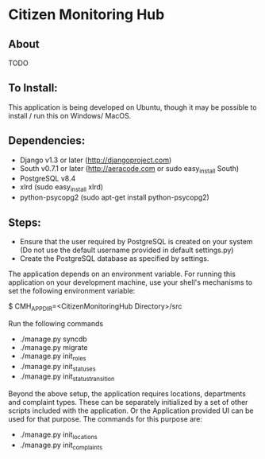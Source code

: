 * Citizen Monitoring Hub

** About
TODO

** To Install:
This application is being developed on Ubuntu, though it may be possible to install / run this on Windows/ MacOS.

** Dependencies:
 + Django v1.3 or later (http://djangoproject.com)
 + South v0.7.1 or later (http://aeracode.com or sudo easy_install South)
 + PostgreSQL v8.4
 + xlrd (sudo easy_install xlrd)
 + python-psycopg2 (sudo apt-get install python-psycopg2)

** Steps:
 + Ensure that the user required by PostgreSQL is created on your system (Do not use the default username provided in default settings.py)
 + Create the PostgreSQL database as specified by settings.

 The application depends on an environment variable. For running this application on your development machine, use your shell's mechanisms to set the following environment variable:

 $ CMH_APP_DIR=<CitizenMonitoringHub Directory>/src

 Run the following commands

 + ./manage.py syncdb
 + ./manage.py migrate
 + ./manage.py init_roles
 + ./manage.py init_statuses
 + ./manage.py init_status_transition

 Beyond the above setup, the application requires locations, departments and complaint types. These can be separately initialized by a set of other scripts included with the application. Or the Application provided UI can be used for that purpose. The commands for this purpose are:
 + ./manage.py init_locations
 + ./manage.py init_complaints

